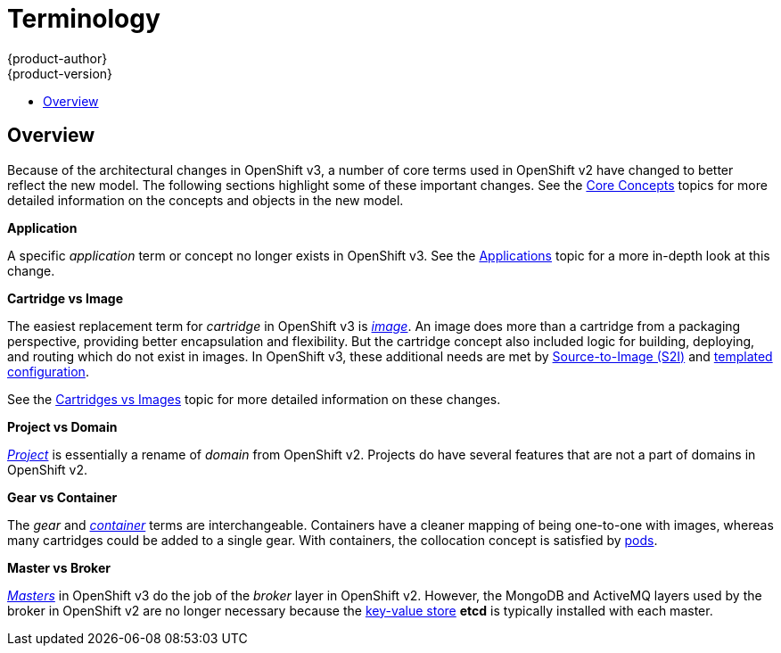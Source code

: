 = Terminology
{product-author}
{product-version}
:data-uri:
:icons:
:experimental:
:toc: macro
:toc-title:

toc::[]

== Overview
Because of the architectural changes in OpenShift v3, a number of core terms
used in OpenShift v2 have changed to better reflect the new model. The following
sections highlight some of these important changes. See the
link:../architecture/core_concepts/index.html[Core Concepts] topics for more
detailed information on the concepts and objects in the new model.

*Application*

A specific  _application_ term or concept no longer exists in OpenShift v3. See
the link:applications.html[Applications] topic for a more in-depth look at this
change.

*Cartridge vs Image*

The easiest replacement term for _cartridge_ in OpenShift v3 is
link:../architecture/core_concepts/containers_and_images.html#docker-images[_image_].
An image does more than a cartridge from a packaging perspective, providing
better encapsulation and flexibility. But the cartridge concept also included
logic for building, deploying, and routing which do not exist in images. In
OpenShift v3, these additional needs are met by
link:../architecture/core_concepts/builds_and_image_streams.html#source-build[Source-to-Image
(S2I)] and link:../architecture/core_concepts/templates.html[templated
configuration].

See the link:carts_vs_images.html[Cartridges vs Images] topic for more detailed
information on these changes.

*Project vs Domain*

link:../architecture/core_concepts/projects_and_users.html#projects[_Project_] is
essentially a rename of _domain_ from OpenShift v2. Projects do have several
features that are not a part of domains in OpenShift v2.

*Gear vs Container*

The _gear_ and
link:../architecture/core_concepts/containers_and_images.html#containers[_container_]
terms are interchangeable. Containers have a cleaner mapping of being one-to-one
with images, whereas many cartridges could be added to a single gear. With
containers, the collocation concept is satisfied by
link:../architecture/core_concepts/pods_and_services.html#pods[pods].

*Master vs Broker*

link:../architecture/infrastructure_components/kubernetes_infrastructure.html#master[_Masters_]
in OpenShift v3 do the job of the _broker_ layer in OpenShift v2. However, the
MongoDB and ActiveMQ layers used by the broker in OpenShift v2 are no longer
necessary because the link:../architecture/infrastructure_components/kubernetes_infrastructure.html#master[key-value store] *etcd* is typically installed with each master.
